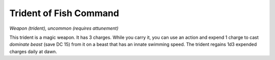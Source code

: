 Trident of Fish Command
~~~~~~~~~~~~~~~~~~~~~~~


.. https://stackoverflow.com/questions/11984652/bold-italic-in-restructuredtext

.. raw:: html

   <style type="text/css">
     span.bolditalic {
       font-weight: bold;
       font-style: italic;
     }
   </style>

.. role:: bi
   :class: bolditalic


*Weapon (trident), uncommon (requires attunement)*

This trident is a magic weapon. It has 3 charges. While you carry it,
you can use an action and expend 1 charge to cast *dominate beast* (save
DC 15) from it on a beast that has an innate swimming speed. The trident
regains 1d3 expended charges daily at dawn.

